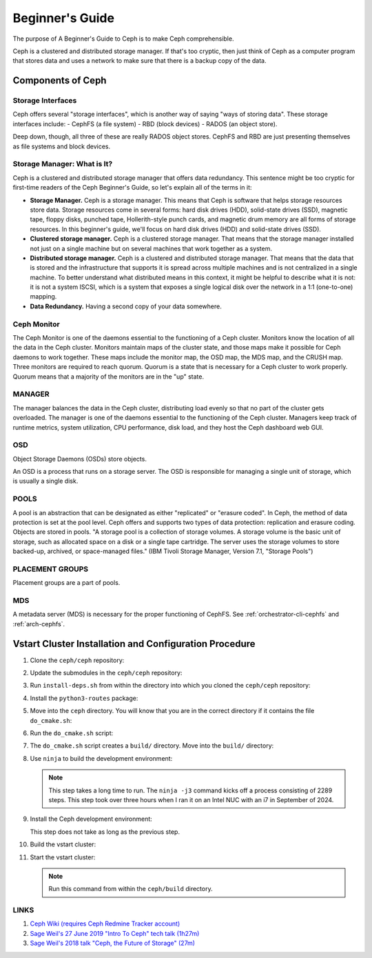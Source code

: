 ==========================
 Beginner's Guide
==========================

The purpose of A Beginner's Guide to Ceph is to make Ceph comprehensible.

Ceph is a clustered and distributed storage manager. If that's too cryptic,
then just think of Ceph as a computer program that stores data and uses a
network to make sure that there is a backup copy of the data.

Components of Ceph
==================

Storage Interfaces
------------------

Ceph offers several "storage interfaces", which is another
way of saying "ways of storing data". These storage interfaces include: 
- CephFS (a file system) 
- RBD (block devices) 
- RADOS (an object store).

Deep down, though, all three of these are really RADOS object stores. CephFS
and RBD are just presenting themselves as file systems and block devices.

Storage Manager: What is It?
----------------------------

Ceph is a clustered and distributed storage manager that offers data
redundancy. This sentence might be too cryptic for first-time readers of the
Ceph Beginner's Guide, so let's explain all of the terms in it:

- **Storage Manager.** Ceph is a storage manager. This means that Ceph is
  software that helps storage resources store data. Storage resources come in
  several forms: hard disk drives (HDD), solid-state drives (SSD), magnetic
  tape, floppy disks, punched tape, Hollerith-style punch cards, and magnetic
  drum memory are all forms of storage resources. In this beginner's guide,
  we'll focus on hard disk drives (HDD) and solid-state drives (SSD).
- **Clustered storage manager.** Ceph is a clustered storage manager. That
  means that the storage manager installed not just on a single machine but on
  several machines that work together as a system.
- **Distributed storage manager.** Ceph is a clustered and distributed storage
  manager. That means that the data that is stored and the infrastructure that
  supports it is spread across multiple machines and is not centralized in a
  single machine. To better understand what distributed means in this context,
  it might be helpful to describe what it is not: it is not a system ISCSI,
  which is a system that exposes a single logical disk over the network in a
  1:1 (one-to-one) mapping.
- **Data Redundancy.** Having a second copy of your data somewhere.

Ceph Monitor 
------------

The Ceph Monitor is one of the daemons essential to the functioning of a Ceph
cluster. Monitors know the location of all the data in the Ceph cluster.
Monitors maintain maps of the cluster state, and those maps make it possible
for Ceph daemons to work together. These maps include the monitor map, the OSD
map, the MDS map, and the CRUSH map. Three monitors are required to reach
quorum. Quorum is a state that is necessary for a Ceph cluster to work
properly. Quorum means that a majority of the monitors are in the "up" state.

MANAGER
-------
The manager balances the data in the Ceph cluster, distributing load evenly so
that no part of the cluster gets overloaded. The manager is one of the daemons
essential to the functioning of the Ceph cluster. Managers keep track of
runtime metrics, system utilization, CPU performance, disk load, and they host
the Ceph dashboard web GUI.

OSD
---

Object Storage Daemons (OSDs) store objects.

An OSD is a process that runs on a storage server. The OSD is responsible for
managing a single unit of storage, which is usually a single disk.

POOLS
-----

A pool is an abstraction that can be designated as either "replicated" or
"erasure coded". In Ceph, the method of data protection is set at the pool
level. Ceph offers and supports two types of data protection: replication and
erasure coding. Objects are stored in pools. "A storage pool is a collection of
storage volumes. A storage volume is the basic unit of storage, such as
allocated space on a disk or a single tape cartridge. The server uses the
storage volumes to store backed-up, archived, or space-managed files." (IBM
Tivoli Storage Manager, Version 7.1, "Storage Pools")

PLACEMENT GROUPS
----------------

Placement groups are a part of pools.

MDS
---
A metadata server (MDS) is necessary for the proper functioning of CephFS.
See :ref:`orchestrator-cli-cephfs` and :ref:`arch-cephfs`.

Vstart Cluster Installation and Configuration Procedure
=======================================================

#. Clone the ``ceph/ceph`` repository:

   .. prompt:: bash #

      git clone git@github.com:ceph/ceph

#. Update the submodules in the ``ceph/ceph`` repository:

   .. prompt:: bash #
    
      git submodule update --init --recursive --progress

#. Run ``install-deps.sh`` from within the directory into which you cloned the
   ``ceph/ceph`` repository:

   .. prompt:: bash #

      ./install-deps.sh

#. Install the ``python3-routes`` package:

   .. prompt:: bash #

      apt install python3-routes

#. Move into the ``ceph`` directory. You will know that you are in the correct
   directory if it contains the file ``do_cmake.sh``:

   .. prompt:: bash #

      cd ceph

#. Run the ``do_cmake.sh`` script:

   .. prompt:: bash #

      ./do_cmake.sh

#. The ``do_cmake.sh`` script creates a ``build/`` directory. Move into the
   ``build/`` directory:

   .. prompt:: bash #

      cd build

#. Use ``ninja`` to build the development environment:

   .. prompt:: bash #

      ninja -j3

   .. note:: This step takes a long time to run. The ``ninja -j3`` command
      kicks off a process consisting of 2289 steps. This step took over three
      hours when I ran it on an Intel NUC with an i7 in September of 2024.

#. Install the Ceph development environment:

   .. prompt:: bash #

      ninja install

   This step does not take as long as the previous step.

#. Build the vstart cluster:

   .. prompt:: bash #

      ninja vstart

#. Start the vstart cluster:

   .. prompt:: bash #
      
      ../src/vstart.sh --debug --new -x --localhost --bluestore

   .. note:: Run this command from within the ``ceph/build`` directory.




LINKS
-----

#. `Ceph Wiki (requires Ceph Redmine Tracker account) <https://tracker.ceph.com/projects/ceph/wiki>`_
#. `Sage Weil's 27 June 2019 "Intro To Ceph" tech talk (1h27m) <https://www.youtube.com/watch?v=PmLPbrf-x9g>`_
#. `Sage Weil's 2018 talk "Ceph, the Future of Storage" (27m) <https://www.youtube.com/watch?v=szE4Hg1eXoA>`_
